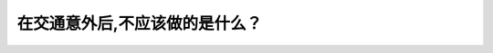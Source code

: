 .. raw:: html

   <div class="question-page">
   <div class="test-name">加拿大BC省驾照笔试题库(小红书200题在线版)|2024版</div>

.. meta::
   :description: 在交通意外后,不应该做的是什么？
   :keywords: 温哥华驾照笔试,  温哥华驾照,  BC省驾照笔试交通事故, 不应该做的, 责任讨论, 保护现场

.. raw:: html

   <div class="question-card">


在交通意外后,不应该做的是什么？
================================

.. raw:: html

   <hr>

.. raw:: html

   <div id="q121" class="quiz">
       <div class="option" id="q121-A" onclick="selectOption('q121', 'A', true)">
           A. 讨论是谁的错
       </div>
       <div class="option" id="q121-B" onclick="selectOption('q121', 'B', false)">
           B. 写下证人的名字和地址
       </div>
       <div class="option" id="q121-C" onclick="selectOption('q121', 'C', false)">
           C. 画图列出时间地点和天气
       </div>
       <div class="option" id="q121-D" onclick="selectOption('q121', 'D', false)">
           D. 将车辆移开路面
       </div>
       <p id="q121-result" class="result"></p>
   </div>

   <hr>

.. dropdown:: ►|explanation|

   在交通事故后讨论谁的责任可能导致争执，应优先收集证据和保护现场，避免影响其他交通。

.. raw:: html

   <div class="nav-buttons">
       <a href="q120.html" class="button">|prev_question|</a>
       <span class="page-indicator">121 / 200</span>
       <a href="q122.html" class="button">|next_question|</a>
   </div>
   </div>

   </div>
